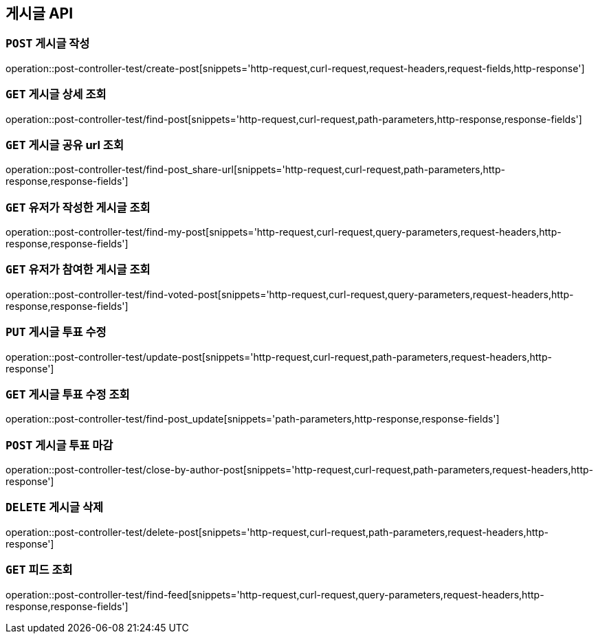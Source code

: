 [[게시글-API]]
== 게시글 API

[[게시글-작성]]
=== `POST` 게시글 작성

operation::post-controller-test/create-post[snippets='http-request,curl-request,request-headers,request-fields,http-response']

[[게시글-상세-조회]]
=== `GET` 게시글 상세 조회

operation::post-controller-test/find-post[snippets='http-request,curl-request,path-parameters,http-response,response-fields']

[[개사굴-공유-url-조회]]
=== `GET` 게시글 공유 url 조회

operation::post-controller-test/find-post_share-url[snippets='http-request,curl-request,path-parameters,http-response,response-fields']

[[유저가-작성한-게시글-조회]]
=== `GET` 유저가 작성한 게시글 조회

operation::post-controller-test/find-my-post[snippets='http-request,curl-request,query-parameters,request-headers,http-response,response-fields']

[[유저가-참여한-게시글-조회]]
=== `GET` 유저가 참여한 게시글 조회

operation::post-controller-test/find-voted-post[snippets='http-request,curl-request,query-parameters,request-headers,http-response,response-fields']

[[게시글-투표-수정]]
=== `PUT` 게시글 투표 수정

operation::post-controller-test/update-post[snippets='http-request,curl-request,path-parameters,request-headers,http-response']

[[게시글-투표-수정]]
=== `GET` 게시글 투표 수정 조회

operation::post-controller-test/find-post_update[snippets='path-parameters,http-response,response-fields']

[[게시글-투표-마감]]
=== `POST` 게시글 투표 마감

operation::post-controller-test/close-by-author-post[snippets='http-request,curl-request,path-parameters,request-headers,http-response']

[[게시글-삭제]]
=== `DELETE` 게시글 삭제

operation::post-controller-test/delete-post[snippets='http-request,curl-request,path-parameters,request-headers,http-response']

[[피드-조회]]
=== `GET` 피드 조회

operation::post-controller-test/find-feed[snippets='http-request,curl-request,query-parameters,request-headers,http-response,response-fields']